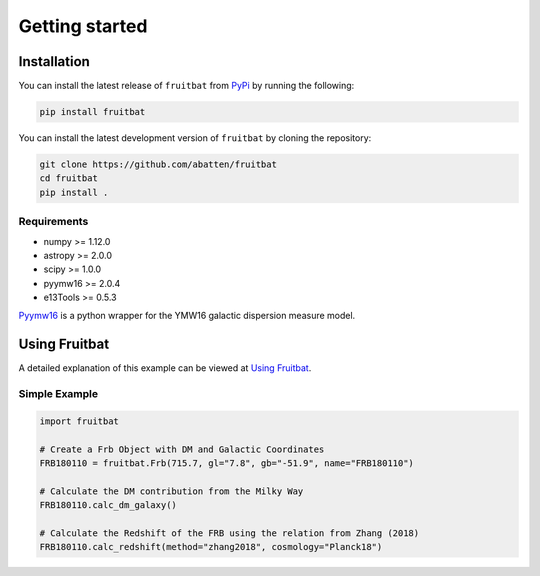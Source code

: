 Getting started
===============

Installation
------------
You can install the latest release of ``fruitbat`` from PyPi_ by running 
the following:

.. code-block:: none

    pip install fruitbat

You can install the latest development version of ``fruitbat`` by cloning 
the repository:

.. code-block:: none
    
    git clone https://github.com/abatten/fruitbat
    cd fruitbat
    pip install .

Requirements
************
* numpy >= 1.12.0
* astropy >= 2.0.0
* scipy >= 1.0.0
* pyymw16 >= 2.0.4
* e13Tools >= 0.5.3


Pyymw16_ is a python wrapper for the YMW16 galactic dispersion measure model.


Using Fruitbat
--------------

A detailed explanation of this example can be viewed at `Using Fruitbat`_.


Simple Example
**************

.. code-block:: python

    import fruitbat

    # Create a Frb Object with DM and Galactic Coordinates
    FRB180110 = fruitbat.Frb(715.7, gl="7.8", gb="-51.9", name="FRB180110")

    # Calculate the DM contribution from the Milky Way
    FRB180110.calc_dm_galaxy()

    # Calculate the Redshift of the FRB using the relation from Zhang (2018)
    FRB180110.calc_redshift(method="zhang2018", cosmology="Planck18")



.. _repository: https://github.com/abatten/fruitbat
.. _PyPI: https://pypi.org/project/fruitbat
.. _Pyymw16: https://github.com/telegraphic/pyymw16
.. _Using Fruitbat: https://fruitbat.readthedocs.io/en/latest/user_guide/using_fruitbat.html

